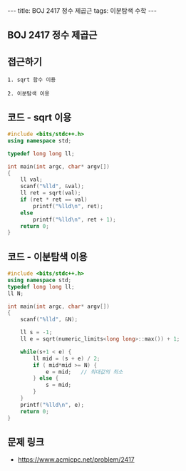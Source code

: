 #+HTML: ---
#+HTML: title: BOJ 2417 정수 제곱근
#+HTML: tags: 이분탐색 수학
#+HTML: ---
#+OPTIONS: ^:nil

** BOJ 2417 정수 제곱근

** 접근하기
#+BEGIN_SRC 
1. sqrt 함수 이용

2. 이분탐색 이용
#+END_SRC

** 코드 - sqrt 이용
#+BEGIN_SRC cpp
#include <bits/stdc++.h>
using namespace std;

typedef long long ll;

int main(int argc, char* argv[])
{
    ll val;
    scanf("%lld", &val); 
    ll ret = sqrt(val);
    if (ret * ret == val)
        printf("%lld\n", ret);
    else
        printf("%lld\n", ret + 1);
    return 0;
}
#+END_SRC

** 코드 - 이분탐색 이용
#+BEGIN_SRC cpp
#include <bits/stdc++.h>
using namespace std;
typedef long long ll;
ll N;

int main(int argc, char* argv[])
{
    scanf("%lld", &N); 

    ll s = -1;
    ll e = sqrt(numeric_limits<long long>::max()) + 1;

    while(s+1 < e) {
        ll mid = (s + e) / 2;
        if ( mid*mid >= N) {
            e = mid;   // 최대값의 최소
        } else {
            s = mid;
        }
    } 
    printf("%lld\n", e);
    return 0;
}
#+END_SRC

** 문제 링크
- https://www.acmicpc.net/problem/2417
